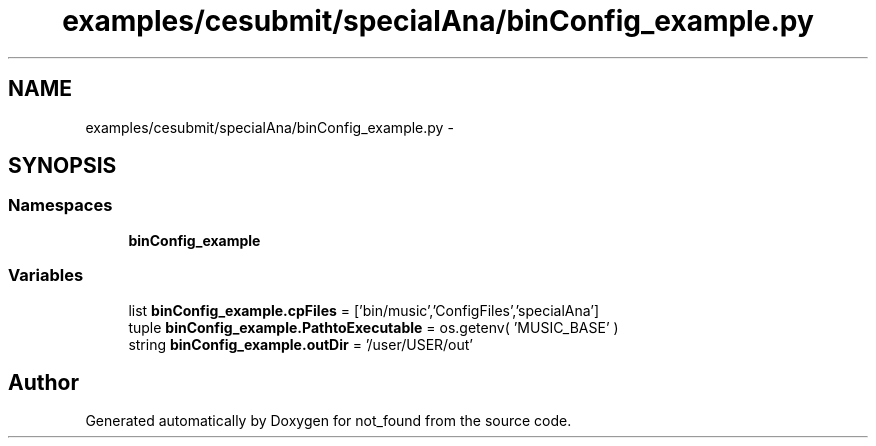.TH "examples/cesubmit/specialAna/binConfig_example.py" 3 "Thu Nov 5 2015" "not_found" \" -*- nroff -*-
.ad l
.nh
.SH NAME
examples/cesubmit/specialAna/binConfig_example.py \- 
.SH SYNOPSIS
.br
.PP
.SS "Namespaces"

.in +1c
.ti -1c
.RI "\fBbinConfig_example\fP"
.br
.in -1c
.SS "Variables"

.in +1c
.ti -1c
.RI "list \fBbinConfig_example\&.cpFiles\fP = ['bin/music','ConfigFiles','specialAna']"
.br
.ti -1c
.RI "tuple \fBbinConfig_example\&.PathtoExecutable\fP = os\&.getenv( 'MUSIC_BASE' )"
.br
.ti -1c
.RI "string \fBbinConfig_example\&.outDir\fP = '/user/USER/out'"
.br
.in -1c
.SH "Author"
.PP 
Generated automatically by Doxygen for not_found from the source code\&.
